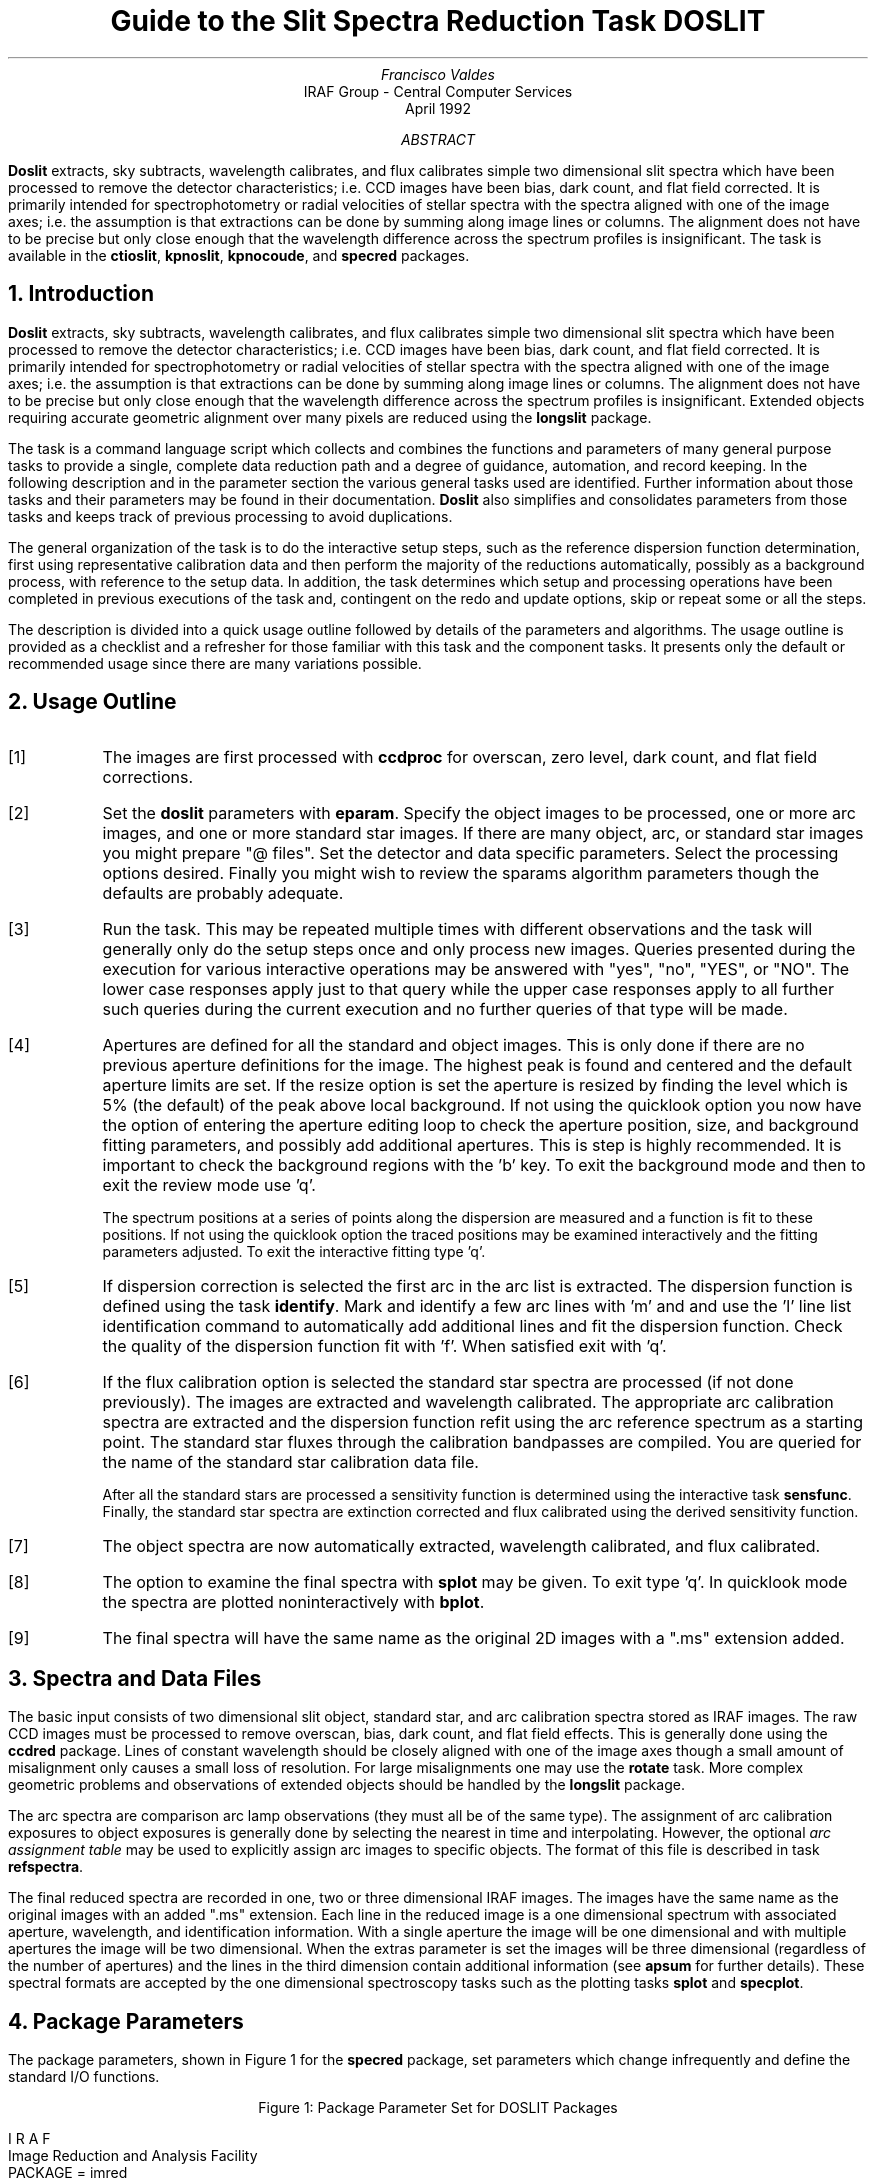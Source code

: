 .nr PS 9
.nr VS 11
.de V1
.ft CW
.nf
..
.de V2
.fi
.ft R
..
.de LS
.br
.in +2
..
.de LE
.br
.sp .5v
.in -2
..
.ND April 1992
.TL
Guide to the Slit Spectra Reduction Task DOSLIT
.AU
Francisco Valdes
.AI
IRAF Group - Central Computer Services
.K2
.DY

.AB
\fBDoslit\fR extracts, sky subtracts, wavelength calibrates, and flux
calibrates simple two dimensional slit spectra which have been processed to
remove the detector characteristics; i.e. CCD images have been bias, dark
count, and flat field corrected.  It is primarily intended for
spectrophotometry or radial velocities of stellar spectra with the spectra
aligned with one of the image axes; i.e. the assumption is that extractions
can be done by summing along image lines or columns.  The alignment does
not have to be precise but only close enough that the wavelength difference
across the spectrum profiles is insignificant.  The task is available
in the \fBctioslit\fR, \fBkpnoslit\fR, \fBkpnocoude\fR, and \fBspecred\fR
packages.
.AE
.NH
Introduction
.LP
\fBDoslit\fR extracts, sky subtracts, wavelength calibrates, and flux
calibrates simple two dimensional slit spectra which have been processed to
remove the detector characteristics; i.e. CCD images have been bias, dark
count, and flat field corrected.  It is primarily intended for
spectrophotometry or radial velocities of stellar spectra with the spectra
aligned with one of the image axes; i.e. the assumption is that extractions
can be done by summing along image lines or columns.  The alignment does
not have to be precise but only close enough that the wavelength difference
across the spectrum profiles is insignificant.  Extended objects requiring
accurate geometric alignment over many pixels are reduced using the
\fBlongslit\fR package.
.LP
The task is a command language script which collects and combines the
functions and parameters of many general purpose tasks to provide a single,
complete data reduction path and a degree of guidance, automation, and
record keeping.  In the following description and in the parameter section
the various general tasks used are identified.  Further
information about those tasks and their parameters may be found in their
documentation.  \fBDoslit\fR also simplifies and consolidates parameters
from those tasks and keeps track of previous processing to avoid
duplications.
.LP
The general organization of the task is to do the interactive setup steps,
such as the reference dispersion function
determination, first using representative calibration data and then perform
the majority of the reductions automatically, possibly as a background
process, with reference to the setup data.  In addition, the task
determines which setup and processing operations have been completed in
previous executions of the task and, contingent on the \f(CWredo\fR and
\f(CWupdate\fR options, skip or repeat some or all the steps.
.LP
The description is divided into a quick usage outline followed by details
of the parameters and algorithms.  The usage outline is provided as a
checklist and a refresher for those familiar with this task and the
component tasks.  It presents only the default or recommended usage
since there are many variations possible.
.NH
Usage Outline
.LP
.IP [1] 6
The images are first processed with \fBccdproc\fR for overscan,
zero level, dark count, and flat field corrections.
.IP [2]
Set the \fBdoslit\fR parameters with \fBeparam\fR.  Specify the object
images to be processed,
one or more arc images, and one or more standard
star images.  If there are many object, arc, or standard star images
you might prepare "@ files".  Set the detector and data
specific parameters.  Select the processing options desired.
Finally you might wish to review the \f(CWsparams\fR algorithm parameters
though the defaults are probably adequate.
.IP [3]
Run the task.  This may be repeated multiple times with different
observations and the task will generally only do the setup steps
once and only process new images.  Queries presented during the
execution for various interactive operations may be answered with
"yes", "no", "YES", or "NO".  The lower case responses apply just
to that query while the upper case responses apply to all further
such queries during the current execution and no further queries of that
type will be made.
.IP [4]
Apertures are defined for all the standard and object images.  This is only
done if there are no previous aperture definitions for the image.
The highest peak is found and centered and the default aperture limits
are set.  If the resize option is set the aperture is resized by finding
the level which  is 5% (the default) of the peak above local background.
If not using the quicklook option you now have the option
of entering the aperture editing loop to check the aperture position,
size, and background fitting parameters, and possibly add additional
apertures.  This is step is highly recommended.
It is important to check the background regions with the 'b'
key.  To exit the background mode and then
to exit the review mode use 'q'.
.IP
The spectrum positions at a series of points along the dispersion are
measured and a function is fit to these positions.  If not using the
quicklook option the traced positions may be examined interactively and the
fitting parameters adjusted.  To exit the interactive fitting type 'q'.
.IP [5]
If dispersion correction is selected the first arc in the arc list is
extracted.  The dispersion function is defined using the task
\fBidentify\fR.  Mark and identify a few arc lines with 'm' and
and use the 'l' line list identification command to automatically add
additional lines and fit the dispersion function.  Check the quality of the
dispersion function fit with 'f'.  When satisfied exit with 'q'.
.IP [6]
If the flux calibration option is selected the standard star spectra are
processed (if not done previously).  The images are
extracted and wavelength calibrated.  The appropriate arc
calibration spectra are extracted and the dispersion function refit
using the arc reference spectrum as a starting point.  The standard star
fluxes through the calibration bandpasses are compiled.  You are queried
for the name of the standard star calibration data file.
.IP
After all the standard stars are processed a sensitivity function is
determined using the interactive task \fBsensfunc\fR.  Finally, the
standard star spectra are extinction corrected and flux calibrated
using the derived sensitivity function.
.IP [7]
The object spectra are now automatically
extracted, wavelength calibrated, and flux calibrated.
.IP [8]
The option to examine the final spectra with \fBsplot\fR may be given.
To exit type 'q'.  In quicklook mode the spectra are plotted
noninteractively with \fBbplot\fR.
.IP [9]
The final spectra will have the same name as the original 2D images
with a ".ms" extension added.
.NH
Spectra and Data Files
.LP
The basic input consists of two dimensional slit object, standard star, and
arc calibration spectra stored as IRAF images.  The raw CCD images must be
processed to remove overscan, bias, dark count, and flat field effects.
This is generally done using the \fBccdred\fR package.  Lines of constant
wavelength should be closely aligned with one of the image axes though a
small amount of misalignment only causes a small loss of resolution.  For
large misalignments one may use the \fBrotate\fR task.  More complex
geometric problems and observations of extended objects should be handled
by the \fBlongslit\fR package.
.LP
The arc
spectra are comparison arc lamp observations (they must all be of the same
type).  The assignment of arc calibration exposures to object exposures is
generally done by selecting the nearest in time and interpolating.
However, the optional \fIarc assignment table\fR may be used to explicitly
assign arc images to specific objects.  The format of this file is
described in task \fBrefspectra\fR.
.LP
The final reduced spectra are recorded in one, two or three dimensional IRAF
images.  The images have the same name as the original images with an added
".ms" extension.  Each line in the reduced image is a one dimensional
spectrum with associated aperture, wavelength, and identification
information.  With a single aperture the image will be one dimensional
and with multiple apertures the image will be two dimensional.
When the \f(CWextras\fR parameter is set the images will be three
dimensional (regardless of the number of apertures) and the lines in the
third dimension contain additional information (see
\fBapsum\fR for further details).  These spectral formats are accepted by the
one dimensional spectroscopy tasks such as the plotting tasks \fBsplot\fR
and \fBspecplot\fR.
.NH
Package Parameters
.LP
The package parameters, shown in Figure 1 for the \fBspecred\fR package,
set parameters which change infrequently and define the standard I/O functions.
.KS
.V1

.ce
Figure 1: Package Parameter Set for DOSLIT Packages

                           I R A F
            Image Reduction and Analysis Facility
PACKAGE = imred
   TASK = specred

(extinct= onedstds$kpnoextinct.dat) Extinction file
(caldir = onedstds$spec16redcal/) Standard star calibration directory
(observa=  observatory) Observatory of data
(interp =        poly5) Interpolation type
(dispaxi=            2) Image axis for 2D images
(nsum   =            1) Number of lines/columns to sum for 2D images

(databas=     database) Database
(verbose=           no) Verbose output?
(logfile=      logfile) Log file
(plotfil=             ) Plot file

(records=             ) Record number extensions
(version= SPECRED V3: April 1992)

.KE
.V2
The extinction file
is used for making extinction corrections and the standard star
calibration directory is used for determining flux calibrations from
standard star observations.  The calibration directories contain data files
with standard star fluxes and band passes.  The available extinction
files and flux calibration directories may be listed using the command:
.V1

	cl> page onedstds$README

.V2
The extinction correction requires computation of an air mass using the
task \fBsetairmass\fR.  The air mass computation needs information
about the observation and, in particular, the latitude of the observatory.
This is determined using the OBSERVAT image header keyword.  If this
keyword is not present the observatory parameter is used.  See the
task \fBobservatory\fR for more on defining the observatory parameters.
.LP
The spectrum interpolation type is used whenever a spectrum needs to be
resampled for linearization or performing operations between spectra
with different sampling.  The "sinc" interpolation may be of interest
as an alternative but see the cautions given in \fBonedspec.package\fR.
.LP
The verbose parameter selects whether to print everything which goes
into the log file on the terminal.  It is useful for monitoring
what the \fBdoslit\fR task does.  The log and plot files are useful for
keeping a record of the processing.  A log file is highly recommended.
A plot file provides a record of the apertures, traces, and extracted
spectra but can become quite large.
The plotfile is most conveniently viewed and printed with \fBgkimosaic\fR.
.NH
Processing Parameters
.LP
The \fBdoslit\fR parameters are shown in Figure 2.
.KS
.V1

.ce
Figure 2: Parameter Set for DOSLIT

                           I R A F
            Image Reduction and Analysis Facility
PACKAGE = specred
   TASK = doslit

objects =               List of object spectra
(arcs   =             ) List of arc spectra
(arctabl=             ) Arc assignment table (optional)
(standar=             ) List of standard star spectra

.KE
.V1
(readnoi=      rdnoise) Read out noise sigma (photons)
(gain   =         gain) Photon gain (photons/data number)
(dispaxi=  )_.dispaxis) Dispersion axis (1=along lines, 2=along columns)
(width  =           5.) Width of profiles (pixels)

(dispcor=          yes) Dispersion correct spectra?
(extcor =           no) Extinction correct spectra?
(fluxcal=           no) Flux calibrate spectra?
(resize =           no) Automatically resize apertures?
(clean  =           no) Detect and replace bad pixels?
(splot  =           no) Plot the final spectrum?
(redo   =           no) Redo operations if previously done?
(update =           no) Update spectra if cal data changes?
(quicklo=           no) Minimally interactive quick-look?
(batch  =           no) Extract objects in batch?
(listonl=           no) List steps but don't process?

(sparams=             ) Algorithm parameters

.V2
The input images are specified by image lists.  The lists may be
explicit comma separate image names, @ files, or image
templates using pattern matching against file names in the directory.
To allow wildcard image lists to be used safely and conveniently the
image lists are checked to remove extracted images (the .ms images)
and to automatically identify object and arc spectra.  Object and arc
images are identified by the keyword IMAGETYP with values of "object",
"OBJECT", "comp", or "COMPARISON" (the current practice at NOAO).
If arc images are found in the object list they are transferred to the
arc list while if object images are found in the arc list they are ignored.
All other image types, such as biases, darks, or flat fields, are
ignored.  This behavior allows simply specifying all images with a wildcard
in the object list with automatic selections of arc spectra or a
wildcard in the arc list to automatically find the arc spectra.
If the data lack the identifying information it is up to the user
to explicitly set the proper lists.
.LP
The arc assignment table is a file which may be used to assign
specific arc spectra to specific object and standard star spectra.
For more on this option see \fBrefspectra\fR.
.LP
The next set of parameters describe the noise characteristics and
spectrum characteristics.  The read out noise and gain are used when
"cleaning" cosmic rays and when using variance or optimal weighting.  These
parameters must be fairly accurate.  Note that these are the effective
parameters and must be adjusted if previous processing has modified the
pixel values; such as with an unnormalized flat field.
.LP
The general direction in which the spectra run is specified by the
dispersion axis parameter.  Recall that ideally it is the direction
of constant wavelength which should be aligned with an image axis and
the dispersion direction may not be exactly aligned because atmospheric
dispersion.  The profile width should be approximately the full width
at the profile base.  This parameter is used for centering and tracing
of the spectrum profiles.
.LP
The next set of parameters select the processing steps and options.  The
various calibration steps may be done simultaneously, that is at the same
time as the basic extractions, or in separate executions of the task.
Typically, all the desired operations are done at the same time.
Dispersion correction requires at least one arc spectrum and flux
calibration requires dispersion correction and at least one standard star
observation.
.LP
The \f(CWresize\fR option resets the edges of the extraction aperture based
on the profile for each object and standard star image.  The default
resizing is to the 5% point relative to the peak measured above the
background.  This allows following changes in the seeing.  However, one
should consider the consequences of this if attempting to flux calibrate
the observations.  Except in quicklook mode, the apertures for each object
and standard star observation may be reviewed graphically and
adjustments made to the aperture width and background regions.
.LP
The \f(CWclean\fR option invokes a profile
fitting and deviant point rejection algorithm as well as a variance weighting
of points in the aperture.  See the next section for more about
requirements to use this option.
.LP
Generally once a spectrum has been processed it will not be reprocessed if
specified as an input spectrum.  However, changes to the underlying
calibration data can cause such spectra to be reprocessed if the
\f(CWupdate\fR flag is set.  The changes which will cause an update are a
new arc reference image and new standard stars.  If all input spectra are to be
processed regardless of previous processing the \f(CWredo\fR flag may be
used.  Note that reprocessing clobbers the previously processed output
spectra.
.LP
The final step is to plot the spectra if the \f(CWsplot\fR option is
selected.  In non-quicklook mode there is a query which may be
answered either in lower or upper case.  The plotting uses the interactive
task \fBsplot\fR.  In quicklook mode the plot appears noninteractively
using the task \fBbplot\fR.  
.LP
The \f(CWquicklook\fR option provides a simpler, less interactive, mode.
In quicklook mode a single aperture is defined using default parameters
without interactive aperture review or trace fitting and
the \f(CWsplot\fR option selects a noninteractive plot to be
shown at the end of processing of each object and standard star
spectrum.  While the algorithms used in quicklook mode are nearly the same
as in non-quicklook mode and the final results may be the same it is
recommended that the greater degree of monitoring and review in
non-quicklook mode be used for careful final reductions.
.LP
The batch processing option allows object spectra to be processed as a
background or batch job.  This will occur only if the interactive
\f(CWsplot\fR option is not active; either not set, turned off during
processing with "NO", or in quicklook mode.  In batch processing the
terminal output is suppressed.
.LP
The \f(CWlistonly\fR option prints a summary of the processing steps
which will be performed on the input spectra without actually doing
anything.  This is useful for verifying which spectra will be affected
if the input list contains previously processed spectra.  The listing
does not include any arc spectra which may be extracted to dispersion
calibrate an object spectrum.
.LP
The last parameter (excluding the task mode parameter) points to
another parameter set for the algorithm parameters.  The default
parameter set is called \f(CWsparams\fR.  The algorithm parameters are
discussed further in the next section.
.NH
Algorithms and Algorithm Parameters
.LP
This section summarizes the various algorithms used by the
\fBdoslit\fR task and the parameters which control and modify the
algorithms.  The algorithm parameters available to you are
collected in the parameter set \fBsparams\fR.  These parameters are
taken from the various general purpose tasks used by the \fBdoslit\fR
processing task.  Additional information about these parameters and
algorithms may be found in the help for the actual
task executed.  These tasks are identified below.  The aim of this
parameter set organization is to collect all the algorithm parameters
in one place separate from the processing parameters and include only
those which are relevant for slit data.  The parameter values
can be changed from the defaults by using the parameter editor,
.V1

cl> epar sparams

.V2
or simple typing \f(CWsparams\fR.
The parameter editor can also be entered when editing the \fBdoslit\fR
parameters by typing \f(CW:e\fR when positioned at the \f(CWsparams\fR
parameter.  Figure 3 shows the parameter set.
.KS
.V1

.ce
Figure 3: Algorithm Parameter Set

                           I R A F
            Image Reduction and Analysis Facility
PACKAGE = specred
   TASK = sparams

(line   =        INDEF) Default dispersion line
(nsum   =           10) Number of dispersion lines to sum
(extras =           no) Extract sky, sigma, etc.?

                        -- DEFAULT APERTURE LIMITS --
(lower  =          -3.) Lower aperture limit relative to center
(upper  =           3.) Upper aperture limit relative to center

                        -- AUTOMATIC APERTURE RESIZING PARAMETERS --
(ylevel =         0.05) Fraction of peak or intensity for resizing

.KE
.KS
.V1
                        -- TRACE PARAMETERS --
(t_step =           10) Tracing step
(t_funct=      spline3) Trace fitting function
(t_order=            1) Trace fitting function order
(t_niter=            1) Trace rejection iterations
(t_low  =           3.) Trace lower rejection sigma
(t_high =           3.) Trace upper rejection sigma

.KE
.KS
.V1
                        -- APERTURE EXTRACTION PARAMETERS --
(weights=         none) Extraction weights (none|variance)
(pfit   =        fit1d) Profile fitting algorithm (fit1d|fit2d)
(lsigma =           3.) Lower rejection threshold
(usigma =           3.) Upper rejection threshold

.KE
.KS
.V1
                        -- BACKGROUND SUBTRACTION PARAMETERS --
(backgro=          fit) Background to subtract
(b_funct=     legendre) Background function
(b_order=            1) Background function order
(b_sampl=  -10:-6,6:10) Background sample regions
(b_naver=         -100) Background average or median
(b_niter=            1) Background rejection iterations
(b_low  =           3.) Background lower rejection sigma
(b_high =           3.) Background upper rejection sigma

.KE
.KS
.V1
                        -- ARC DISPERSION FUNCTION PARAMETERS --
(coordli=linelists$idhenear.dat) Line list
(match  =          10.) Line list matching limit in Angstroms
(fwidth =           4.) Arc line widths in pixels
(cradius=          10.) Centering radius in pixels
(i_funct=      spline3) Coordinate function
(i_order=            1) Order of dispersion function
(i_niter=            0) Rejection iterations
(i_low  =           3.) Lower rejection sigma
(i_high =           3.) Upper rejection sigma
(refit  =          yes) Refit coordinate function when reidentifying?
(addfeat=           no) Add features when reidentifying?

.KE
.KS
.V1
                        -- AUTOMATIC ARC ASSIGNMENT PARAMETERS --
(select =       interp) Selection method for reference spectra
(sort   =           jd) Sort key
(group  =          ljd) Group key
(time   =           no) Is sort key a time?
(timewra=          17.) Time wrap point for time sorting

.KE
.KS
.V1
                        -- DISPERSION CORRECTION PARAMETERS --
(lineari=          yes) Linearize (interpolate) spectra?
(log    =           no) Logarithmic wavelength scale?
(flux   =          yes) Conserve flux?

.KE
.KS
.V1
                        -- SENSITIVITY CALIBRATION PARAMETERS --
(s_funct=      spline3) Fitting function
(s_order=            1) Order of sensitivity function
(fnu    =           no) Create spectra having units of FNU?

.KE
.V2
.NH 2
Aperture Definitions
.LP
The first operation is to define the extraction apertures, which include the
aperture width, background regions, and position dependence with
wavelength, for the input slit spectra and, if flux calibration is
selected, the standard star spectra.  This is done only for spectra which
do not have previously defined apertures unless the \f(CWredo\fR option is
set to force all definitions to be redone.  Thus, apertures may be
defined separately using the \fBapextract\fR tasks.  This is particularly
useful if one needs to use reference images to define apertures for very
weak spectra which are not well centered or traced by themselves.
.LP
Initially a single spectrum is found and a default aperture defined
automatically.  If the \f(CWresize\fR parameter is set the aperture width is
adjusted to a specified point on the spectrum profile (see
\fBapresize\fR).  If not in "quicklook" mode (set by the \f(CWquicklook\fR
parameter) a query is printed to select whether to inspect and modify the
aperture and background aperture definitions using the commands described
for \fBapedit\fR.  This option allows adding
apertures for other objects on the slit and adjusting
background regions to avoid contaminating objects.  The query may be
answered in lower case for a single spectrum or in upper case to
permanently set the response for the duration of the task execution.  This
convention for query responses is used throughout the task.  It is
recommended that quicklook only be used for initial quick extractions and
calibration and that for final reductions one at least review the aperture
definitions and traces.
.LP
The initial spectrum finding and aperture definitions are done at a specified
line or column.  The positions of the spectrum at a set of other lines or
columns is done next and a smooth function is fit to define the aperture
centers at all points in the image.  In non-quicklook mode the user has the
option to review and adjust the function fitting parameters and delete bad
position determinations.  As with the initial aperture review there is a
query which may be answered either in lower or upper case.
.LP
The above steps are all performed using tasks from the \fBapextract\fR
package and parameters from the \fBsparams\fR parameters.  As a quick
summary, the dispersion direction of the spectra are determined from the
\fBdispaxis\fR parameter if not defined in the image header.  The default
line or column for finding the object position on the slit and the number
of image lines or columns to sum are set by the \f(CWline\fR and \f(CWnsum\fR
parameters.  A line of INDEF (the default) selects the middle of the image.
The automatic finding algorithm is described for the task
\fBapfind\fR and is basically finds the strongest peak.  The default
aperture size, background parameters, and resizing are described in
the tasks \fBapdefault\fR and \fBapresize\fR and the
parameters used are also described there.
The tracing is done as described in \fBaptrace\fR and consists of
stepping along the image using the specified \f(CWt_step\fR parameter.  The
function fitting uses the \fBicfit\fR commands with the other parameters
from the tracing section.
.NH 2
Extraction
.LP
The actual extraction of the spectra is done by summing across the
fixed width apertures at each point along the dispersion.
The default is to simply sum the pixels using
partial pixels at the ends.  There is an option to weight the
sum based on a Poisson variance model using the \f(CWreadnoise\fR and
\f(CWgain\fR detector parameters.  Note that if the \f(CWclean\fR
option is selected the variance weighted extraction is used regardless
of the \f(CWweights\fR parameter.  The sigma thresholds for cleaning
are also set in the \fBsparams\fR parameters.
.LP
The cleaning and variance weighting options require knowing the effective
(i.e. accounting for any image combining) read out noise and gain.  These
numbers need to be adjusted if the image has been processed such that the
intensity scale has a different origin (such as applying a separate
background subtraction operation) or scaling (such as caused by
unnormalized flat fielding).  These options also require using background
subtraction if the profile does not go to zero.  For optimal extraction and
cleaning to work it is recommended that any flat fielding be done using
normalized flat fields (as is done in \fBccdproc\fR) and using background
subtraction if there is any appreciable sky.  For further discussion of
cleaning and variance weighted extraction see \fBapvariance\fR and
\fBapprofiles\fR as well as  \fBapsum\fR.
.LP
Background sky subtraction is done during the extraction based on
background regions and parameters defined by the default parameters or
changed during the interactive setting of the apertures.  The background
subtraction options are to do no background subtraction, subtract the
average, median, or minimum of the pixels in the background regions, or to
fit a function and subtract the function from under the extracted object
pixels.  The background regions are specified in pixels from
the aperture center and follow changes in center of the spectrum along the
dispersion.  The syntax is colon separated ranges with multiple ranges
separated by a comma or space.  The background fitting uses the \fBicfit\fR
routines which include medians, iterative rejection of deviant points, and
a choice of function types and orders.  Note that it is important to use a
method which rejects cosmic rays such as using either medians over all the
background regions (\f(CWbackground\fR = "median") or median samples during
fitting (\f(CWb_naverage\fR < -1).  The background subtraction algorithm and
options are described in greater detail in \fBapsum\fR and
\fBapbackground\fR.
.NH 2
Dispersion Correction
.LP
If dispersion correction is not selected, \f(CWdispcor\fR=no, then the object
spectra are simply extracted.  The extracted spectra may be plotted
by setting the \f(CWsplot\fR option.  This produces a query and uses
the interactive \fBsplot\fR task in non-quicklook mode and uses the
noninteractive \fBbplot\fR task in quicklook mode.
.LP
Dispersion corrections are applied to the extracted spectra if the
\f(CWdispcor\fR processing parameter is set.  There are three basic steps
involved; determining the dispersion functions relating pixel position to
wavelength, assigning the appropriate dispersion function to a particular
observation, and either storing the nonlinear dispersion function in the
image headers or resampling the spectra to evenly spaced pixels in
wavelength.
.LP
The first arc spectrum in the arc list is used to define the reference
dispersion solution.  It is extracted at middle of the image with no
tracing.  Note extractions of arc spectra are not background
subtracted.  The interactive task \fBidentify\fR is used to define the
dispersion function.  The idea is to mark some lines whose
wavelengths are known (with the line list used to supply additional lines after
the first few identifications define the approximate wavelengths) and to fit a
function giving the wavelength from the pixel position.
.LP
The arc dispersion function parameters are for \fBidentify\fR and it's
related partner \fBreidentify\fR.  The parameters define a line list for
use in automatically assigning wavelengths to arc lines, a centering width
(which should match the line widths at the base of the lines), the
dispersion function type and orders, parameters to exclude bad lines from
function fits, and defining whether to refit the dispersion function as
opposed to simply determining a zero point shift.  The defaults should
generally be adequate and the dispersion function fitting parameters may be
altered interactively.  One should consult the help for the two tasks for
additional details of these parameters and the interactive operation of
\fBidentify\fR.
.LP
The extracted reference arc spectrum is then dispersion corrected.
If the spectra are to be linearized, as set by the \f(CWlinearize\fR
parameter, the default linear wavelength parameters are printed and
you have the option to adjust them.  The dispersion system defined at
this point will be applied automatically to all other spectra as they
are dispersion corrected.
.LP
Once the reference dispersion function is defined other arc spectra are
extracted as required by the object spectra.  The assignment of arcs is
done either explicitly with an arc assignment table (parameter
\f(CWarctable\fR) or based on a header parameter such as a time.
This assignments are made by the task
\fBrefspectra\fR.  When two arcs are assigned to an object spectrum an
interpolation is done between the two dispersion functions.  This makes an
approximate correction for steady drifts in the dispersion.
.LP
The tasks \fBsetjd\fR and \fBsetairmass\fR are automatically run on all
spectra.  This computes and adds the header parameters for the Julian date
(JD), the local Julian day number (LJD), the universal time (UTMIDDLE), and
the air mass at the middle of the exposure.  The default arc assignment is
to use the Julian date grouped by the local Julian day number.  The
grouping allows multiple nights of data to be correctly assigned at the
same time.
.LP
The assigned arc spectra are then extracted using the object aperture
definitions (but without background subtraction or cleaning) so that the
same pixels on the detector are used.  The extracted arc spectra are then
reidentified automatically against the reference arc spectrum.  Some
statistics of the reidentification are printed (if not in batch mode) and
the user has the option of examining the lines and fits interactively if
not in quicklook mode.  The task which does the reidentification is called
\fBreidentify\fR.
.LP
The last step of dispersion correction is setting the dispersion
of the object image from the arc images.  There are two choices here.
If the \f(CWlinearize\fR parameter is not set the nonlinear dispersion
function is stored in the image header.  Other IRAF tasks interpret
this information when dispersion coordinates are needed for plotting
or analysis.  This has the advantage of not requiring the spectra
to be interpolated and the disadvantage that the dispersion
information is only understood by IRAF tasks and cannot be readily
exported to other analysis software.
.LP
If the \f(CWlinearize\fR parameter is set then the spectra are resampled to a
linear dispersion relation either in wavelength or the log of the
wavelength using the dispersion coordinate system defined previously
for the arc reference spectrum.
.LP
The linearization algorithm parameters allow selecting the interpolation
function type, whether to conserve flux per pixel by integrating across the
extent of the final pixel, and whether to linearize to equal linear or
logarithmic intervals.  The latter may be appropriate for radial velocity
studies.  The default is to use a fifth order polynomial for interpolation,
to conserve flux, and to not use logarithmic wavelength bins.  These
parameters are described fully in the help for the task \fBdispcor\fR which
performs the correction.
.NH 2
Flux Calibration
.LP
Flux calibration consists of an extinction correction and an instrumental
sensitivity calibration.  The extinction correction only depends on the
extinction function defined by the package parameter \f(CWextinct\fR and
determination of the airmass from the header parameters (the air mass is
computed by \fBsetairmass\fR as mentioned earlier).  The sensitivity
calibration depends on a sensitivity calibration spectrum determined from
standard star observations for which there are tabulated absolute fluxes.
The task that applies both the extinction correction and sensitivity
calibration to each extracted object spectrum is \fBcalibrate\fR.  Consult
the manual page for this task for more information.
.LP
Generation of the sensitivity calibration spectrum is done before
processing any object spectra since it has two interactive steps and
requires all the standard star observations.  The first step is tabulating
the observed fluxes over the same bandpasses as the calibrated absolute
fluxes.  The standard star tabulations are done after each standard star is
extracted and dispersion corrected.  You are asked for the name of the
standard star as tabulated in the absolute flux data files in the directory
\f(CWcaldir\fR defined by the package parameters.
The tabulation of the standard star
observations over the standard bandpasses is done by the task
\fBstandard\fR.  The tabulated data is stored in the file \f(CWstd\fR.  Note
that if the \f(CWredo\fR flag is not set any new standard stars specified in
subsequent executions of \fBdoslit\fR are added to the previous data in
the data file, otherwise the file is first deleted.  Modification of the
tabulated standard star data, such as by adding new stars, will cause any
spectra in the input list which have been previously calibrated to be
reprocessed if the \f(CWupdate\fR flag is set.
.LP
After the standard star calibration bandpass fluxes are tabulated the
information from all the standard stars is combined to produce a
sensitivity function for use by \fBcalibrate\fR.  The sensitivity function
determination is interactive and uses the task \fBsensfunc\fR.  This task
allows fitting a smooth sensitivity function to the ratio of the observed
to calibrated fluxes verses wavelength.  The types of manipulations one
needs to do include deleting bad observations, possibly removing variable
extinction (for poor data), and possibly deriving a revised extinction
function.  This is a complex operation and one should consult the manual
page for \fBsensfunc\fR.  The sensitivity function is saved as a one
dimensional spectrum with the name \f(CWsens\fR.  Deletion of this image
will also cause reprocessing to occur if the \f(CWupdate\fR flag is set.
.NH
References
.NH 2
IRAF Introductory References
.LP
Work is underway on a new introductory guide to IRAF.  Currently, the
work below is the primary introduction.
.IP
P. Shames and D. Tody, \fIA User's Introduction to the IRAF Command
Language\fR, Central Computer Services, NOAO, 1986.
.NH 2
CCD Reductions
.IP
F. Valdes, \fIThe IRAF CCD Reduction Package -- CCDRED\fR, Central
Computer Services, NOAO, 1987.
.IP
F. Valdes, \fIUser's Guide to the CCDRED Package\fR, Central
Computer Services, NOAO, 1988.  Also on-line as \f(CWhelp ccdred.guide\fR.
.IP
P. Massey, \fIA User's Guide to CCD Reductions with IRAF\fR, Central
Computer Services, NOAO, 1989.
.NH 2
Aperture Extraction Package
.IP
F. Valdes, \fIThe IRAF APEXTRACT Package\fR, Central Computer Services,
NOAO, 1987 (out-of-date).
.NH 2
DOSLIT Task
.IP
P. Massey, \fIUser's Guide to Slit Spectra Reductions\fR,
Central Computer Services, NOAO, 1992.
.NH 2
Task Help References
.LP
Each task in the \fBspecred\fR packages and tasks used by \fBdoslit\fR have
help pages describing the parameters and task in some detail.  To get
on-line help type
.V1

cl> help \fItaskname\fR

.V2
The output of this command can be piped to \fBlprint\fR to make a printed
copy.

.V1
      apall - Extract 1D spectra (all parameters in one task)
  apdefault - Set the default aperture parameters and apidtable
     apedit - Edit apertures interactively
     apfind - Automatically find spectra and define apertures
      apfit - Fit 2D spectra and output the fit, difference, or ratio
  apflatten - Remove overall spectral and profile shapes from flat fields
     apmask - Create and IRAF pixel list mask of the apertures
apnormalize - Normalize 2D apertures by 1D functions
 aprecenter - Recenter apertures
   apresize - Resize apertures
  apscatter - Fit and subtract scattered light
      apsum - Extract 1D spectra
    aptrace - Trace positions of spectra

      bplot - Batch plot of spectra with SPLOT
  calibrate - Extinction and flux calibrate spectra
  continuum - Fit the continuum in spectra
   deredden - Apply interstellar extinction correction
    dispcor - Dispersion correct spectra
     dopcor - Doppler correct spectra
   fitprofs - Fit gaussian profiles
   identify - Identify features in spectrum for dispersion solution
   msresp1d - Create 1D response spectra from flat field and sky spectra
 refspectra - Assign wavelength reference spectra to other spectra
 reidentify - Automatically reidentify features in spectra
 sapertures - Set or change aperture header information
     sarith - Spectrum arithmetic
   scombine - Combine spectra
      scopy - Select and copy apertures in different spectral formats
   sensfunc - Compute instrumental sensitivity from standard stars
 setairmass - Compute effective airmass and middle UT for an exposure
      setjd - Compute and set Julian dates in images
       sfit - Fit spectra and output fit, ratio, or difference
     skysub - Sky subtract extracted multispec spectra
      slist - List spectrum header parameters
   specplot - Scale, stack, and plot multiple spectra
      splot - Preliminary spectral plot/analysis
   standard - Tabulate standard star counts and fluxes

     doslit - Process slit spectra
      demos - Demonstrations and tests

	    Additional help topics

   onedspec.package - Package parameters and general description of package
  apextract.package - Package parameters and general description of package
 approfiles - Profile determination algorithms
 apvariance - Extractions, variance weighting, cleaning, and noise model
   center1d - One dimensional centering algorithm
      icfit - Interactive one dimensional curve fitting
.V2
.SH
Appendix A: DOSLIT Parameters
.LP
.nr PS 8
.nr VS 10
objects
.LS
List of object images to be processed.  Previously processed spectra are
ignored unless the \f(CWredo\fR flag is set or the \f(CWupdate\fR flag is set
and dependent calibration data has changed.  If the images contain the
keyword IMAGETYP then only those with a value of "object" or "OBJECT"
are used and those with a value of "comp" or "COMPARISON" are added
to the list of arcs.  Extracted spectra are ignored.
.LE
arcs = "" (at least one if dispersion correcting)
.LS
List of arc calibration spectra.  These spectra are used to define
the dispersion functions.  The first spectrum is used to mark lines
and set the dispersion function interactively and dispersion functions
for all other arc spectra are derived from it.  If the images contain
the keyword IMAGETYP then only those with a value of "comp" or
"COMPARISON" are used.  All others are ignored as are extracted spectra.
.LE
arctable = "" (optional) (refspectra)
.LS
Table defining which arc spectra are to be assigned to which object
spectra (see \fBrefspectra\fR).  If not specified an assignment based
on a header parameter, \f(CWsparams.sort\fR, such as the Julian date
is made.
.LE
standards = "" (at least one if flux calibrating)
.LS
List of standard star spectra.  The standard stars must have entries in
the calibration database (package parameter \f(CWcaldir\fR).
.LE

readnoise = "rdnoise", gain = "gain" (apsum)
.LS
Read out noise in photons and detector gain in photons per data value.
This parameter defines the minimum noise sigma and the conversion between
photon Poisson statistics and the data number statistics.  Image header
keywords (case insensitive) may be specified to obtain the values from the
image header.
.LE
dispaxis = ")_.dispaxis" (apextract)
.LS
Default dispersion axis.  The dispersion axis is 1 for dispersion
running along image lines and 2 for dispersion running along image
columns.  If the image header parameter DISPAXIS is defined it has
precedence over this parameter.  The default value defers to the
package parameter of the same name.
.LE
width = 5. (apedit)
.LS
Approximate full width of the spectrum profiles.  This parameter is used
to define a width and error radius for the profile centering algorithm.
.LE

dispcor = yes
.LS
Dispersion correct spectra?  This may involve either defining a nonlinear
dispersion coordinate system in the image header or resampling the
spectra to uniform linear wavelength coordinates as selected by
the parameter \f(CWsparams.linearize\fR.
.LE
extcor = no
.LS
Extinction correct the spectra?
.LE
fluxcal = no
.LS
Flux calibrate the spectra using standard star observations?
.LE
resize = no (apresize)
.LS
Resize the default aperture for each object based on the spectrum profile?
.LE
clean = no (apsum)
.LS
Detect and correct for bad pixels during extraction?  This is the same
as the clean option in the \fBapextract\fR package.  If yes this also
implies variance weighted extraction.
.LE
splot = no
.LS
Plot the final spectra with the task \fBsplot\fR?  In quicklook mode
this is automatic and in non-quicklook mode it is queried.
.LE
redo = no
.LS
Redo operations previously done?  If no then previously processed spectra
in the object list will not be processed unless required by the
update option.
.LE
update = no
.LS
Update processing of previously processed spectra if the
dispersion reference image or standard star calibration data are changed?
.LE
quicklook = no
.LS
Extract and calibrate spectra with minimal interaction?  In quicklook mode
only the initial dispersion function solution and standard star setup are
done interactively.  Normally the \f(CWsplot\fR option is set in this mode to
produce an automatic final spectrum plot for each object.  It is
recommended that this mode not be used for final reductions.
.LE
batch = yes
.LS
Process spectra as a background or batch job provided there are no interactive
steps remaining.
.LE
listonly = no
.LS
List processing steps but don't process?
.LE

sparams = "" (pset)
.LS
Name of parameter set containing additional processing parameters.  This
parameter is only for indicating the link to the parameter set
\fBsparams\fR and should not be given a value.  The parameter set may be
examined and modified in the usual ways (typically with "eparam sparams"
or ":e sparams" from the parameter editor).  The parameters are
described below.
.LE

.ce
-- GENERAL PARAMETERS --

line = INDEF, nsum = 10
.LS
The dispersion line (line or column perpendicular to the dispersion
axis) and number of adjacent lines (half before and half after unless
at the end of the image) used in finding, resizing,
editing, and tracing operations.  A line of INDEF selects the middle of the
image along the dispersion axis.
.LE
extras = no (apsum)
.LS
Include raw unweighted and uncleaned spectra, the background spectra, and
the estimated sigmas in a three dimensional output image format.
See the discussion in the \fBapextract\fR package for further information.
.LE

.ce
-- DEFAULT APERTURE LIMITS --

lower = -3., upper = 3. (apdefault)
.LS
Default lower and upper aperture limits relative to the aperture center.
These limits are used when the apertures are first defined.
.LE

.ce
-- AUTOMATIC APERTURE RESIZING PARAMETERS --

ylevel = 0.05 (apresize)
.LS
Fraction of the peak to set aperture limits during automatic resizing.
.LE

.ce
-- TRACE PARAMETERS --

t_step = 10 (aptrace)
.LS
Step along the dispersion axis between determination of the spectrum
positions.  Note the \f(CWnsum\fR parameter is also used to enhance the
signal-to-noise at each step.
.LE
t_function = "spline3", t_order = 1 (aptrace)
.LS
Default trace fitting function and order.  The fitting function types are
"chebyshev" polynomial, "legendre" polynomial, "spline1" linear spline, and
"spline3" cubic spline.  The order refers to the number of terms in the
polynomial functions or the number of spline pieces in the spline
functions.
.LE
t_niterate = 1, t_low = 3., t_high = 3. (aptrace)
.LS
Default number of rejection iterations and rejection sigma thresholds.
.LE

.ce
-- APERTURE EXTRACTION PARAMETERS --

weights = "none" (apsum) (none|variance)
.LS
Type of extraction weighting.  Note that if the \f(CWclean\fR parameter is
set then the weights used are "variance" regardless of the weights
specified by this parameter.  The choices are:

"none"
.LS
The pixels are summed without weights except for partial pixels at the
ends.
.LE
"variance"
.LS
The extraction is weighted by the variance based on the data values
and a poisson/ccd model using the \f(CWgain\fR and \f(CWreadnoise\fR
parameters.
.LE
.LE
pfit = "fit1d" (apsum and approfile) (fit1d|fit2d)
.LS
Type of profile fitting algorithm to use.  The "fit1d" algorithm is
preferred except in cases of extreme tilt.
.LE
lsigma = 3., usigma = 3. (apsum)
.LS
Lower and upper rejection thresholds, given as a number of times the
estimated sigma of a pixel, for cleaning.
.LE

.ce
-- DEFAULT BACKGROUND PARAMETERS --

background = "fit" (apsum) (none|average|median|minimum|fit)
.LS
Type of background subtraction.  The choices are "none" for no background
subtraction, "average" to average the background within the background
regions, "median" to use the median in the background regions, "minimum" to
use the minimum in the background regions, or "fit" to fit across the
dispersion using the background within the background regions.  Note that
the "average" option does not do any medianing or bad pixel checking,
something which is recommended.  The fitting option is slower than the
other options and requires additional fitting parameter.
.LE
b_function = "legendre", b_order = 1 (apsum)
.LS
Default background fitting function and order.  The fitting function types are
"chebyshev" polynomial, "legendre" polynomial, "spline1" linear spline, and
"spline3" cubic spline.  The order refers to the number of
terms in the polynomial functions or the number of spline pieces in the spline
functions.
.LE
b_sample = "-10:-6,6:10" (apsum)
.LS
Default background sample.  The sample is given by a set of colon separated
ranges each separated by either whitespace or commas.  The string "*" refers
to all points.  Note that the background coordinates are relative to the
aperture center and not image pixel coordinates so the endpoints need not
be integer.  It is recommended that the background regions be examined
and set interactively with the 'b' key in the interactive aperture
definition mode.  This requires \f(CWquicklook\fR to be no.
.LE
b_naverage = -100 (apsum)
.LS
Default number of points to average or median.  Positive numbers
average that number of sequential points to form a fitting point.
Negative numbers median that number, in absolute value, of sequential
points.  A value of 1 does no averaging and each data point is used in the
fit.
.LE
b_niterate = 1 (apsum)
.LS
Default number of rejection iterations.  If greater than zero the fit is
used to detect deviant fitting points and reject them before repeating the
fit.  The number of iterations of this process is given by this parameter.
.LE
b_low_reject = 3., b_high_reject = 3. (apsum)
.LS
Default background lower and upper rejection sigmas.  If greater than zero
points deviating from the fit below and above the fit by more than this
number of times the sigma of the residuals are rejected before refitting.
.LE

.ce
-- ARC DISPERSION FUNCTION PARAMETERS --

coordlist = "linelists$idhenear.dat" (identify)
.LS
Arc line list consisting of an ordered list of wavelengths.
Some standard line lists are available in the directory "linelists$".
.LE
match = 10. (identify)
.LS
The maximum difference for a match between the dispersion function computed
value and a wavelength in the coordinate list.
.LE
fwidth = 4. (identify)
.LS
Approximate full base width (in pixels) of arc lines.
.LE
cradius = 10. (reidentify)
.LS
Radius from previous position to reidentify arc line.
.LE
i_function = "spline3", i_order = 1 (identify)
.LS
The default function and order to be fit to the arc wavelengths as a
function of the pixel coordinate.  The functions choices are "chebyshev",
"legendre", "spline1", or "spline3".
.LE
i_niterate = 0, i_low = 3.0, i_high = 3.0 (identify)
.LS
Number of rejection iterations and sigma thresholds for rejecting arc
lines from the dispersion function fits.
.LE
refit = yes (reidentify)
.LS
Refit the dispersion function?  If yes and there is more than 1 line
and a dispersion function was defined in the initial arc reference then a new
dispersion function of the same type as in the reference image is fit
using the new pixel positions.  Otherwise only a zero point shift is
determined for the revised fitted coordinates without changing the
form of the dispersion function.
.LE
addfeatures = no (reidentify)
.LS
Add new features from a line list during each reidentification?
This option can be used to compensate for lost features from the
reference solution.  Care should be exercised that misidentified features
are not introduced.
.LE

.ce
-- AUTOMATIC ARC ASSIGNMENT PARAMETERS --

select = "interp" (refspectra)
.LS
Selection method for assigning wavelength calibration spectra.
Note that an arc assignment table may be used to override the selection
method and explicitly assign arc spectra to object spectra.
The automatic selection methods are:

average
.LS
Average two reference spectra without regard to any
sort or group parameters.
If only one reference spectrum is specified then it is assigned with a
warning.  If more than two reference spectra are specified then only the
first two are used and a warning is given.  There is no checking of the
group values.
.LE
following
.LS
Select the nearest following spectrum in the reference list based on the
sort and group parameters.  If there is no following spectrum use the
nearest preceding spectrum.
.LE
interp
.LS
Interpolate between the preceding and following spectra in the reference
list based on the sort and group parameters.  If there is no preceding and
following spectrum use the nearest spectrum.  The interpolation is weighted
by the relative distances of the sorting parameter (see cautions in
DESCRIPTION section).
.LE
match
.LS
Match each input spectrum with the reference spectrum list in order.
This overrides any group values.
.LE
nearest
.LS
Select the nearest spectrum in the reference list based on the sort and
group parameters.
.LE
preceding
.LS
Select the nearest preceding spectrum in the reference list based on the
sort and group parameters.  If there is no preceding spectrum use the
nearest following spectrum.
.LE
.LE
sort = "jd" (setjd and refspectra)
.LS
Image header keyword to be used as the sorting parameter for selection
based on order.  The header parameter must be numeric but otherwise may
be anything.  Common sorting parameters are times or positions.
.LE
group = "ljd" (setjd and refspectra)
.LS
Image header keyword to be used to group spectra.  For those selection
methods which use the group parameter the reference and object
spectra must have identical values for this keyword.  This can
be anything but it must be constant within a group.  Common grouping
parameters are the date of observation "date-obs" (provided it does not
change over a night) or the local Julian day number.
.LE
time = no, timewrap = 17. (refspectra)
.LS
Is the sorting parameter a 24 hour time?  If so then the time origin
for the sorting is specified by the timewrap parameter.  This time
should precede the first observation and follow the last observation
in a 24 hour cycle.
.LE

.ce
-- DISPERSION  CORRECTION PARAMETERS --

linearize = yes (dispcor)
.LS
Interpolate the spectra to a linear dispersion sampling?  If yes the
spectra will be interpolated to a linear or log linear sampling using
the linear dispersion parameters specified by other parameters.  If
no the nonlinear dispersion function(s) from the dispersion function
database are assigned to the input image world coordinate system
and the spectral data is not interpolated.  Note the interpolation
function type is set by the package parameter \f(CWinterp\fR.
.LE
log = no (dispcor)
.LS
Use linear logarithmic wavelength coordinates?  Linear logarithmic
wavelength coordinates have wavelength intervals which are constant
in the logarithm of the wavelength.
.LE
flux = yes (dispcor)
.LS
Conserve the total flux during interpolation?  If \f(CWno\fR the output
spectrum is interpolated from the input spectrum at each output
wavelength coordinate.  If \f(CWyes\fR the input spectrum is integrated
over the extent of each output pixel.  This is slower than
simple interpolation.
.LE

.ce
-- SENSITIVITY CALIBRATION PARAMETERS --

s_function = "spline3", s_order = 1 (sensfunc)
.LS
Function and order used to fit the sensitivity data.  The function types
are "chebyshev" polynomial, "legendre" polynomial, "spline3" cubic spline,
and "spline1" linear spline.  Order of the sensitivity fitting function.
The value corresponds to the number of polynomial terms or the number of
spline pieces.  The default values may be changed interactively.
.LE
fnu = no (calibrate)
.LS
The default calibration is into units of F-lambda. If \f(CWfnu\fR = yes then
the calibrated spectrum will be in units of F-nu.
.LE

.ce
PACKAGE PARAMETERS

The following package parameters are used by this task.  The default values
may vary depending on the package.

extinction (standard, sensfunc, calibrate)
.LS
Extinction file for a site.  There are two extinction files in the
NOAO standards library, onedstds$, for KPNO and CTIO.  These extinction
files are used for extinction and flux calibration.
.LE
caldir (standard)
.LS
Standard star calibration directory.  A directory containing standard
star data files.  Note that the directory name must end with '/'.
There are a number of standard star calibrations directories in the NOAO
standards library, onedstds$.
.LE
observatory = "observatory" (observatory)
.LS
The default observatory to use for latitude dependent computations.
If the OBSERVAT keyword in the image header it takes precedence over
this parameter.
.LE
interp = "poly5" (nearest|linear|poly3|poly5|spline3|sinc) (dispcor)
.LS
Spectrum interpolation type used when spectra are resampled.  The choices are:

.V1
	nearest - nearest neighbor
	 linear - linear
	  poly3 - 3rd order polynomial
	  poly5 - 5th order polynomial
	spline3 - cubic spline
	   sinc - sinc function
.V2
.LE
database = "database"
.LS
Database name used by various tasks.  This is a directory which is created
if necessary.
.LE
verbose = no
.LS
Verbose output?  If set then almost all the information written to the
logfile is also written to the terminal except when the task is a
background or batch process.
.LE
logfile = "logfile"
.LS
If specified detailed text log information is written to this file.
.LE
plotfile = ""
.LS
If specified metacode plots are recorded in this file for later review.
Since plot information can become large this should be used only if
really desired.
.LE
